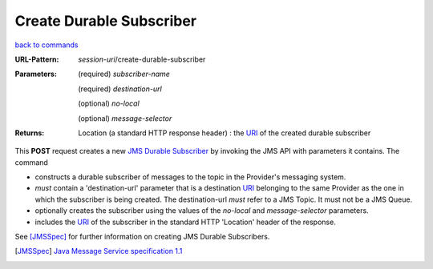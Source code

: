 =========================
Create Durable Subscriber
=========================

`back to commands`_

:URL-Pattern: *session-uri*/create-durable-subscriber

:Parameters:

  (required) *subscriber-name*

  (required) *destination-url*

  (optional) *no-local* 

  (optional) *message-selector*
  
:Returns:

  Location (a standard HTTP response header) : the URI_ of the created durable subscriber

This **POST** request creates a new `JMS Durable Subscriber`_ by invoking
the JMS API with parameters it contains.  The command

* constructs a durable subscriber of messages to the topic in the
  Provider's messaging system.

* *must* contain a 'destination-url' parameter that is a destination
  URI_ belonging to the same Provider as the one in which the
  subscriber is being created. The destination-url *must* refer to a
  JMS Topic. It must not be a JMS Queue.

* optionally creates the subscriber using the values of the *no-local*
  and *message-selector* parameters.

* includes the URI_ of the subscriber in the standard HTTP 'Location'
  header of the response.

See [JMSSpec]_ for further information on creating JMS Durable Subscribers.

.. _URI: http://en.wikipedia.org/wiki/Uniform_Resource_Identifier

.. _JMS Durable Subscriber: http://java.sun.com/products/jms/tutorial/1_3_1-fcs/doc/advanced.html#1024758

.. _back to commands: ./command-list.html

.. [JMSSpec] `Java Message Service specification 1.1
   <http://java.sun.com/products/jms/docs.html>`_

.. Copyright (C) 2006 Tim Emiola